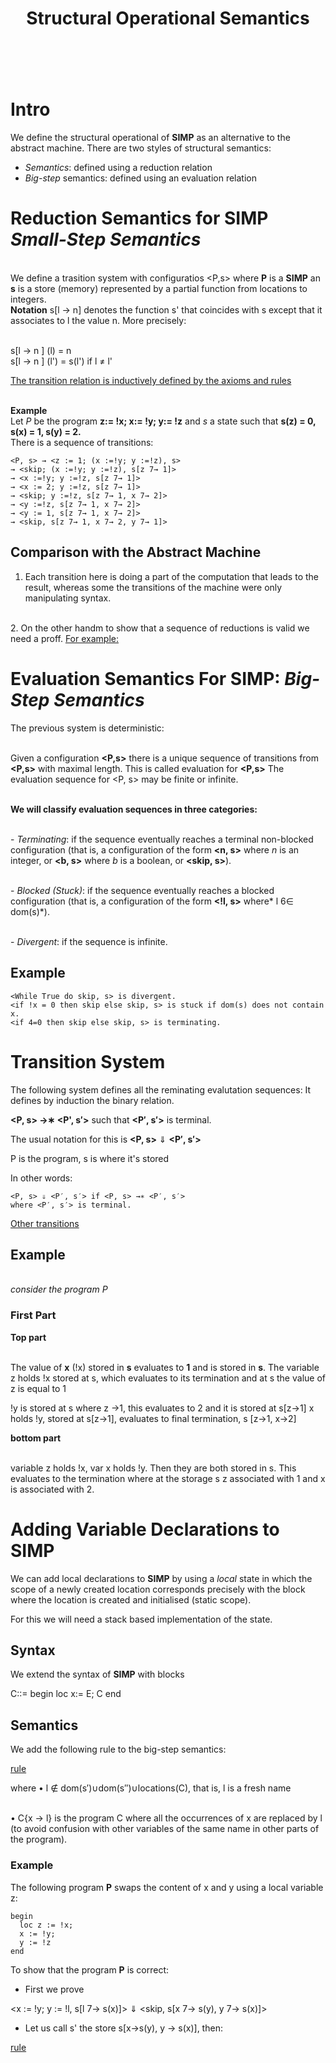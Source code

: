 #+TITLE: Structural Operational Semantics
# #+SETUPFILE: ../readTheOrg/theme-readtheorg.setup
#+INFOJS_OPT: view:t toc:t ltoc:t mouse:underline buttons:0 path:http://thomasf.github.io/solarized-css/org-info.min.js
#+HTML_HEAD: <link rel="stylesheet" type="text/css" href="http://thomasf.github.io/solarized-css/solarized-light.min.css" />
#+STARTUP: entitiespretty.
\\

* Intro
We define the structural operational of *SIMP* as an alternative to the abstract machine. There are two styles of structural semantics:

-  /Semantics/: defined using a reduction relation
- /Big-step/ semantics: defined using an evaluation relation

* Reduction Semantics for SIMP /Small-Step Semantics/
\\

We define a trasition system with configuratios <P,s> where *P* is a *SIMP* an *s* is a store (memory) represented by a partial function from locations to integers.
\\
*Notation* s[l -> n] denotes the function s' that coincides with s except that it associates to l the value n. More precisely:

\\
s[l -> n ] (l) = n \\
s[l -> n ] (l') = s(l') if l \ne l'

[[file:images/TransitionRelations.png][The transition relation is inductively defined by the axioms and rules]]

\\

*Example* 
\\
Let /P/ be the program *z:= !x; x:= !y; y:= !z* and /s/ a state such that
*s(z) = 0, s(x) = 1, s(y) = 2.*
\\
There is a sequence of transitions:
#+BEGIN_EXAMPLE
<P, s> → <z := 1; (x :=!y; y :=!z), s>
→ <skip; (x :=!y; y :=!z), s[z 7→ 1]>
→ <x :=!y; y :=!z, s[z 7→ 1]>
→ <x := 2; y :=!z, s[z 7→ 1]>
→ <skip; y :=!z, s[z 7→ 1, x 7→ 2]>
→ <y :=!z, s[z 7→ 1, x 7→ 2]>
→ <y := 1, s[z 7→ 1, x 7→ 2]>
→ <skip, s[z 7→ 1, x 7→ 2, y 7→ 1]>
#+END_EXAMPLE

** Comparison with the Abstract Machine

1. Each transition here is doing a part of the computation that leads to the result, whereas some the transitions of the machine were only manipulating syntax.
\\
2. On the other handm to show that a sequence of reductions is valid we need a proff. [[file:images/SequenceOfTransitions.png][For example:]]

* Evaluation Semantics For SIMP: /Big-Step Semantics/

The previous system is deterministic:

\\
Given a configuration *<P,s>* there is a unique sequence of transitions from *<P,s>* with maximal length. This is called evaluation for *<P,s>* The evaluation sequence for <P, s> may be finite or infinite.

\\
*We will classify evaluation sequences in three categories:*

\\
 - /Terminating/: if the sequence eventually reaches a terminal
non-blocked configuration (that is, a configuration of
the form *<n, s>* where /n/ is an integer, or *<b, s>* where /b/ is
a boolean, or *<skip, s>*).

\\
 - /Blocked (Stuck)/: if the sequence eventually reaches a blocked
configuration (that is, a configuration of the form *<!l, s>*
where* l 6∈ dom(s)*).

\\
 - /Divergent/: if the sequence is infinite.

** Example

#+BEGIN_EXAMPLE
<While True do skip, s> is divergent.
<if !x = 0 then skip else skip, s> is stuck if dom(s) does not contain x.
<if 4=0 then skip else skip, s> is terminating.
#+END_EXAMPLE

* Transition System 

The following system defines all the reminating evalutation sequences: It defines by induction the binary relation.


*<P, s> →∗ <P', s′>* such that *<P′, s′>* is terminal.

The usual notation for this is *<P, s>* ⇓ *<P′, s′>*

P is the program, s is where it's stored 

In other words:
#+BEGIN_CENTER
#+BEGIN_EXAMPLE
<P, s> ⇓ <P′, s′> if <P, s> →∗ <P′, s′> 
where <P′, s′> is terminal.
#+END_EXAMPLE
#+END_CENTER

[[file:images/otherTransitions.png][Other transitions]]

** Example 
\\
 [[example.png][consider the program P]]


*** First Part

*Top part*

\\
The value of *x* (!x) stored in *s* evaluates to *1* and is stored in *s*. 
The variable z holds !x stored at s, which evaluates to its termination and at s the value of z is equal to 1

!y is stored at s where z ->1, this evaluates to 2 and it is stored at s[z->1]
x holds !y, stored at s[z->1], evaluates to final termination, s [z->1, x->2]


*bottom part* 

\\
variable z holds !x, var x holds !y. Then they are both stored in s. This evaluates to the termination where at the storage s z associated with 1 and x is associated with 2.


* Adding Variable Declarations to SIMP

We can add local declarations to *SIMP* by using a /local/ state in which the scope of a newly created location corresponds precisely with the block where the location is created and initialised (static scope).

For this we will need a stack based implementation of the state.

** Syntax

We extend the syntax of *SIMP* with blocks

#+BEGIN_CENTER
C::= begin loc x:= E; C end
#+END_CENTER

** Semantics

We add the following rule to the big-step semantics:

[[file:images/rule.png][rule]]

where
• l \notin  dom(s′)∪dom(s′′)∪locations(C), that is, l is a fresh name

\\
• C{x -> l} is the program C where all the occurrences of x are replaced by l (to avoid confusion with other variables of the same name in other parts of the program).

*** Example 

The following program *P* swaps the content of x and y using a local variable z:

#+BEGIN_EXAMPLE
begin
  loc z := !x;
  x := !y;
  y := !z
end
#+END_EXAMPLE

To show that the program *P* is correct:

- First we prove 

<x := !y; y := !l, s[l 7→ s(x)]> ⇓ <skip, s[x 7→ s(y), y 7→ s(x)]>

- Let us call s' the store s[x->s(y), y -> s(x)], then:

[[file:images/rule1.png][rule]]
